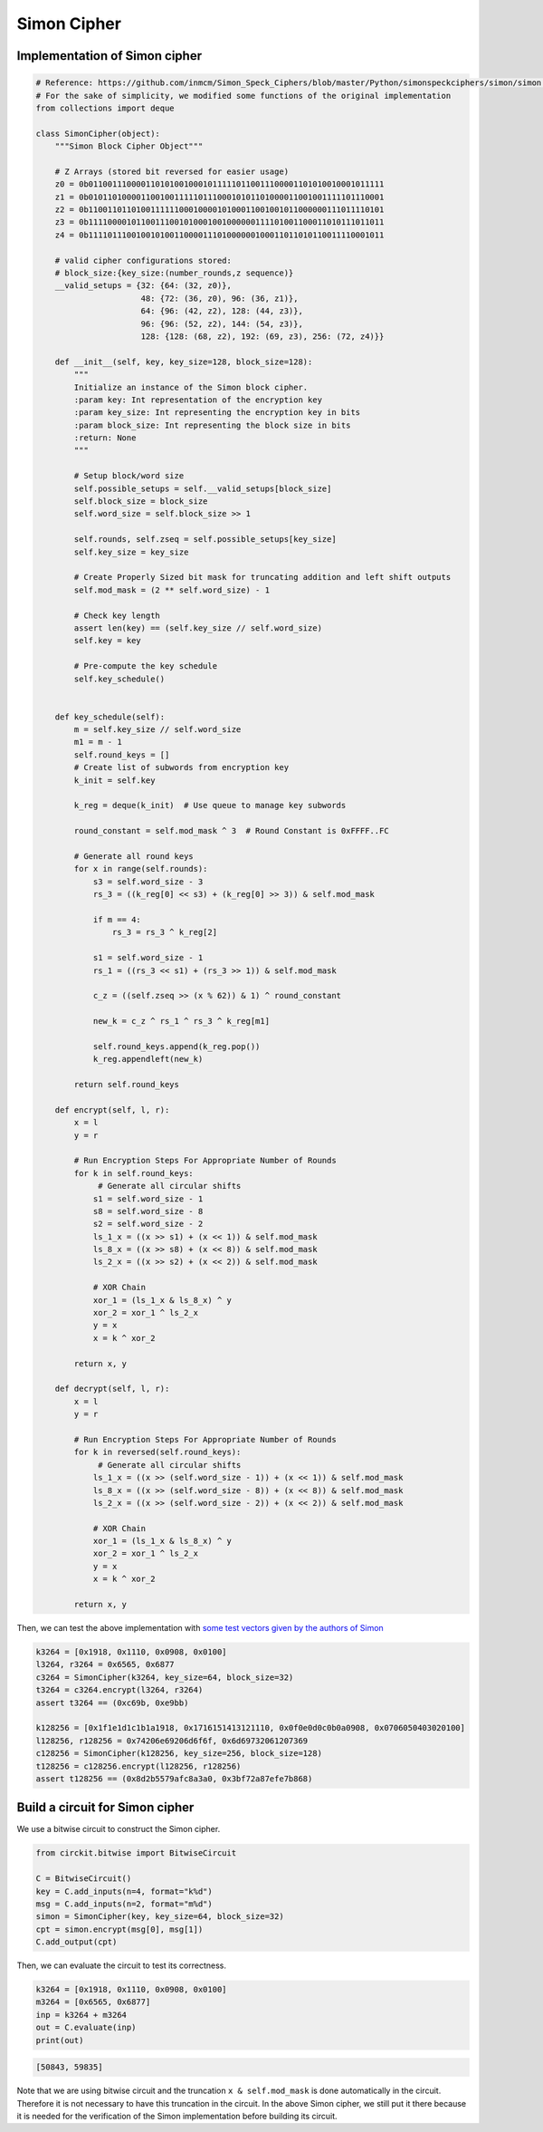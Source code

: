 Simon Cipher
============

Implementation of Simon cipher
------------------------------

.. code:: ipython3

    # Reference: https://github.com/inmcm/Simon_Speck_Ciphers/blob/master/Python/simonspeckciphers/simon/simon.py
    # For the sake of simplicity, we modified some functions of the original implementation
    from collections import deque

    class SimonCipher(object):
        """Simon Block Cipher Object"""

        # Z Arrays (stored bit reversed for easier usage)
        z0 = 0b01100111000011010100100010111110110011100001101010010001011111
        z1 = 0b01011010000110010011111011100010101101000011001001111101110001
        z2 = 0b11001101101001111110001000010100011001001011000000111011110101
        z3 = 0b11110000101100111001010001001000000111101001100011010111011011
        z4 = 0b11110111001001010011000011101000000100011011010110011110001011

        # valid cipher configurations stored:
        # block_size:{key_size:(number_rounds,z sequence)}
        __valid_setups = {32: {64: (32, z0)},
                          48: {72: (36, z0), 96: (36, z1)},
                          64: {96: (42, z2), 128: (44, z3)},
                          96: {96: (52, z2), 144: (54, z3)},
                          128: {128: (68, z2), 192: (69, z3), 256: (72, z4)}}

        def __init__(self, key, key_size=128, block_size=128):
            """
            Initialize an instance of the Simon block cipher.
            :param key: Int representation of the encryption key
            :param key_size: Int representing the encryption key in bits
            :param block_size: Int representing the block size in bits
            :return: None
            """

            # Setup block/word size
            self.possible_setups = self.__valid_setups[block_size]
            self.block_size = block_size
            self.word_size = self.block_size >> 1

            self.rounds, self.zseq = self.possible_setups[key_size]
            self.key_size = key_size

            # Create Properly Sized bit mask for truncating addition and left shift outputs
            self.mod_mask = (2 ** self.word_size) - 1

            # Check key length
            assert len(key) == (self.key_size // self.word_size)
            self.key = key

            # Pre-compute the key schedule
            self.key_schedule()


        def key_schedule(self):
            m = self.key_size // self.word_size
            m1 = m - 1
            self.round_keys = []
            # Create list of subwords from encryption key
            k_init = self.key

            k_reg = deque(k_init)  # Use queue to manage key subwords

            round_constant = self.mod_mask ^ 3  # Round Constant is 0xFFFF..FC

            # Generate all round keys
            for x in range(self.rounds):
                s3 = self.word_size - 3
                rs_3 = ((k_reg[0] << s3) + (k_reg[0] >> 3)) & self.mod_mask

                if m == 4:
                    rs_3 = rs_3 ^ k_reg[2]

                s1 = self.word_size - 1
                rs_1 = ((rs_3 << s1) + (rs_3 >> 1)) & self.mod_mask

                c_z = ((self.zseq >> (x % 62)) & 1) ^ round_constant

                new_k = c_z ^ rs_1 ^ rs_3 ^ k_reg[m1]

                self.round_keys.append(k_reg.pop())
                k_reg.appendleft(new_k)

            return self.round_keys

        def encrypt(self, l, r):
            x = l
            y = r

            # Run Encryption Steps For Appropriate Number of Rounds
            for k in self.round_keys:
                 # Generate all circular shifts
                s1 = self.word_size - 1
                s8 = self.word_size - 8
                s2 = self.word_size - 2
                ls_1_x = ((x >> s1) + (x << 1)) & self.mod_mask
                ls_8_x = ((x >> s8) + (x << 8)) & self.mod_mask
                ls_2_x = ((x >> s2) + (x << 2)) & self.mod_mask

                # XOR Chain
                xor_1 = (ls_1_x & ls_8_x) ^ y
                xor_2 = xor_1 ^ ls_2_x
                y = x
                x = k ^ xor_2

            return x, y

        def decrypt(self, l, r):
            x = l
            y = r

            # Run Encryption Steps For Appropriate Number of Rounds
            for k in reversed(self.round_keys):
                 # Generate all circular shifts
                ls_1_x = ((x >> (self.word_size - 1)) + (x << 1)) & self.mod_mask
                ls_8_x = ((x >> (self.word_size - 8)) + (x << 8)) & self.mod_mask
                ls_2_x = ((x >> (self.word_size - 2)) + (x << 2)) & self.mod_mask

                # XOR Chain
                xor_1 = (ls_1_x & ls_8_x) ^ y
                xor_2 = xor_1 ^ ls_2_x
                y = x
                x = k ^ xor_2

            return x, y


Then, we can test the above implementation with `some test vectors given
by the authors of Simon <https://eprint.iacr.org/2013/404.pdf>`__

.. code:: ipython3

    k3264 = [0x1918, 0x1110, 0x0908, 0x0100]
    l3264, r3264 = 0x6565, 0x6877
    c3264 = SimonCipher(k3264, key_size=64, block_size=32)
    t3264 = c3264.encrypt(l3264, r3264)
    assert t3264 == (0xc69b, 0xe9bb)

    k128256 = [0x1f1e1d1c1b1a1918, 0x1716151413121110, 0x0f0e0d0c0b0a0908, 0x0706050403020100]
    l128256, r128256 = 0x74206e69206d6f6f, 0x6d69732061207369
    c128256 = SimonCipher(k128256, key_size=256, block_size=128)
    t128256 = c128256.encrypt(l128256, r128256)
    assert t128256 == (0x8d2b5579afc8a3a0, 0x3bf72a87efe7b868)

Build a circuit for Simon cipher
--------------------------------

We use a bitwise circuit to construct the Simon cipher.

.. code:: ipython3

    from circkit.bitwise import BitwiseCircuit

    C = BitwiseCircuit()
    key = C.add_inputs(n=4, format="k%d")
    msg = C.add_inputs(n=2, format="m%d")
    simon = SimonCipher(key, key_size=64, block_size=32)
    cpt = simon.encrypt(msg[0], msg[1])
    C.add_output(cpt)


Then, we can evaluate the circuit to test its correctness.

.. code:: ipython3

    k3264 = [0x1918, 0x1110, 0x0908, 0x0100]
    m3264 = [0x6565, 0x6877]
    inp = k3264 + m3264
    out = C.evaluate(inp)
    print(out)


.. code-block:: none

    [50843, 59835]


Note that we are using bitwise circuit and the truncation
``x & self.mod_mask`` is done automatically in the circuit. Therefore it
is not necessary to have this truncation in the circuit. In the above
Simon cipher, we still put it there because it is needed for the
verification of the Simon implementation before building its circuit.
